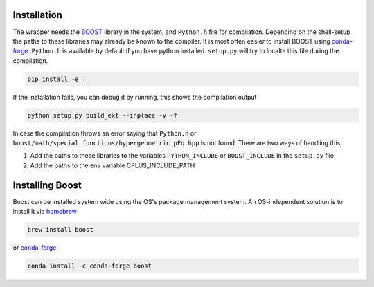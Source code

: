 .. image:: https://github.com/sabarish-vm/hypergeometricPfQ-Py/actions/workflows/test.yml/badge.svg?branch=main
  :target: https://github.com/sabarish-vm/hypergeometricPfQ-Py/actions

============
Installation
============

The wrapper needs the `BOOST <https://www.boost.org/>`_ library in the system, and ``Python.h`` file for compilation. 
Depending on the shell-setup the paths to these libraries may already be known to the compiler. 
It is most often easier to install BOOST using `conda-forge <https://anaconda.org/conda-forge/boost>`_. 
``Python.h`` is available by default if you have python installed.
``setup.py`` will try to localte this file during the compilation.


.. code-block:: shell

    pip install -e .

If the installation fails, you can debug it by running, this shows the compilation output

.. code-block:: shell

       python setup.py build_ext --inplace -v -f

In case the compilation throws an error saying that ``Python.h`` or ``boost/math/special_functions/hypergeometric_pFq.hpp``
is not found. There are two ways of handling this,

#. Add the paths to these libraries to the variables ``PYTHON_INCLUDE`` or ``BOOST_INCLUDE`` in the ``setup.py`` file.
#. Add the paths to the env variable CPLUS_INCLUDE_PATH

================
Installing Boost
================
Boost can be installed system wide using the OS's package management system. An OS-independent solution is to install it via `homebrew <https://formulae.brew.sh/formula/boost>`_ 

.. code-block:: shell

       brew install boost

or `conda-forge <https://anaconda.org/conda-forge/boost>`_. 

.. code-block:: shell

       conda install -c conda-forge boost
